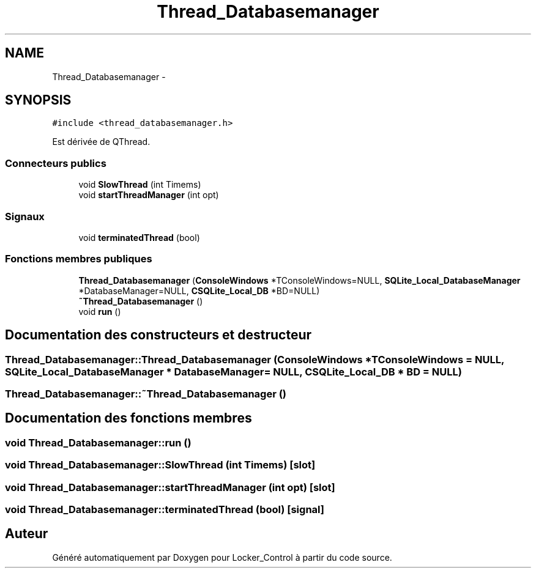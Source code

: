 .TH "Thread_Databasemanager" 3 "Vendredi 8 Mai 2015" "Version 1.2.2" "Locker_Control" \" -*- nroff -*-
.ad l
.nh
.SH NAME
Thread_Databasemanager \- 
.SH SYNOPSIS
.br
.PP
.PP
\fC#include <thread_databasemanager\&.h>\fP
.PP
Est dérivée de QThread\&.
.SS "Connecteurs publics"

.in +1c
.ti -1c
.RI "void \fBSlowThread\fP (int Timems)"
.br
.ti -1c
.RI "void \fBstartThreadManager\fP (int opt)"
.br
.in -1c
.SS "Signaux"

.in +1c
.ti -1c
.RI "void \fBterminatedThread\fP (bool)"
.br
.in -1c
.SS "Fonctions membres publiques"

.in +1c
.ti -1c
.RI "\fBThread_Databasemanager\fP (\fBConsoleWindows\fP *TConsoleWindows=NULL, \fBSQLite_Local_DatabaseManager\fP *DatabaseManager=NULL, \fBCSQLite_Local_DB\fP *BD=NULL)"
.br
.ti -1c
.RI "\fB~Thread_Databasemanager\fP ()"
.br
.ti -1c
.RI "void \fBrun\fP ()"
.br
.in -1c
.SH "Documentation des constructeurs et destructeur"
.PP 
.SS "Thread_Databasemanager::Thread_Databasemanager (\fBConsoleWindows\fP * TConsoleWindows = \fCNULL\fP, \fBSQLite_Local_DatabaseManager\fP * DatabaseManager = \fCNULL\fP, \fBCSQLite_Local_DB\fP * BD = \fCNULL\fP)"

.SS "Thread_Databasemanager::~Thread_Databasemanager ()"

.SH "Documentation des fonctions membres"
.PP 
.SS "void Thread_Databasemanager::run ()"

.SS "void Thread_Databasemanager::SlowThread (int Timems)\fC [slot]\fP"

.SS "void Thread_Databasemanager::startThreadManager (int opt)\fC [slot]\fP"

.SS "void Thread_Databasemanager::terminatedThread (bool)\fC [signal]\fP"


.SH "Auteur"
.PP 
Généré automatiquement par Doxygen pour Locker_Control à partir du code source\&.
